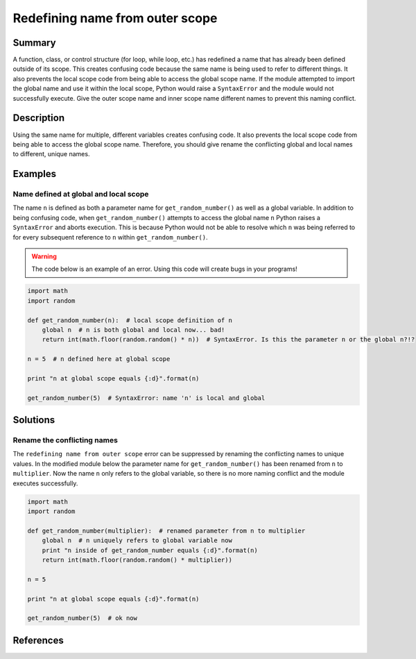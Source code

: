 Redefining name from outer scope
================================

Summary
-------

A function, class, or control structure (for loop, while loop, etc.) has redefined a name that has already been defined outside of its scope. This creates confusing code because the same name is being used to refer to different things. It also prevents the local scope code from being able to access the global scope name. If the module attempted to import the global name and use it within the local scope, Python would raise a ``SyntaxError`` and the module would not successfully execute. Give the outer scope name and inner scope name different names to prevent this naming conflict.

Description
-----------

Using the same name for multiple, different variables creates confusing code. It also prevents the local scope code from being able to access the global scope name. Therefore, you should give rename the conflicting global and local names to different, unique names.

Examples
----------

Name defined at global and local scope
......................................

The name ``n`` is defined as both a parameter name for ``get_random_number()`` as well as a global variable. In addition to being confusing code, when ``get_random_number()`` attempts to access the global name ``n`` Python raises a ``SyntaxError`` and aborts execution. This is because Python would not be able to resolve which ``n`` was being referred to for every subsequent reference to ``n`` within ``get_random_number()``.

.. warning:: The code below is an example of an error. Using this code will create bugs in your programs!

.. code:: python

    import math
    import random

    def get_random_number(n):  # local scope definition of n
        global n  # n is both global and local now... bad!
        return int(math.floor(random.random() * n))  # SyntaxError. Is this the parameter n or the global n?!?

    n = 5  # n defined here at global scope

    print "n at global scope equals {:d}".format(n)

    get_random_number(5)  # SyntaxError: name 'n' is local and global

Solutions
---------

Rename the conflicting names
............................

The ``redefining name from outer scope`` error can be suppressed by renaming the conflicting names to unique values. In the modified module below the parameter name for ``get_random_number()`` has been renamed from ``n`` to ``multiplier``. Now the name ``n`` only refers to the global variable, so there is no more naming conflict and the module executes successfully.

.. code:: python

    import math
    import random

    def get_random_number(multiplier):  # renamed parameter from n to multiplier
        global n  # n uniquely refers to global variable now
        print "n inside of get_random_number equals {:d}".format(n)
        return int(math.floor(random.random() * multiplier))

    n = 5 

    print "n at global scope equals {:d}".format(n)

    get_random_number(5)  # ok now
    
References
----------
